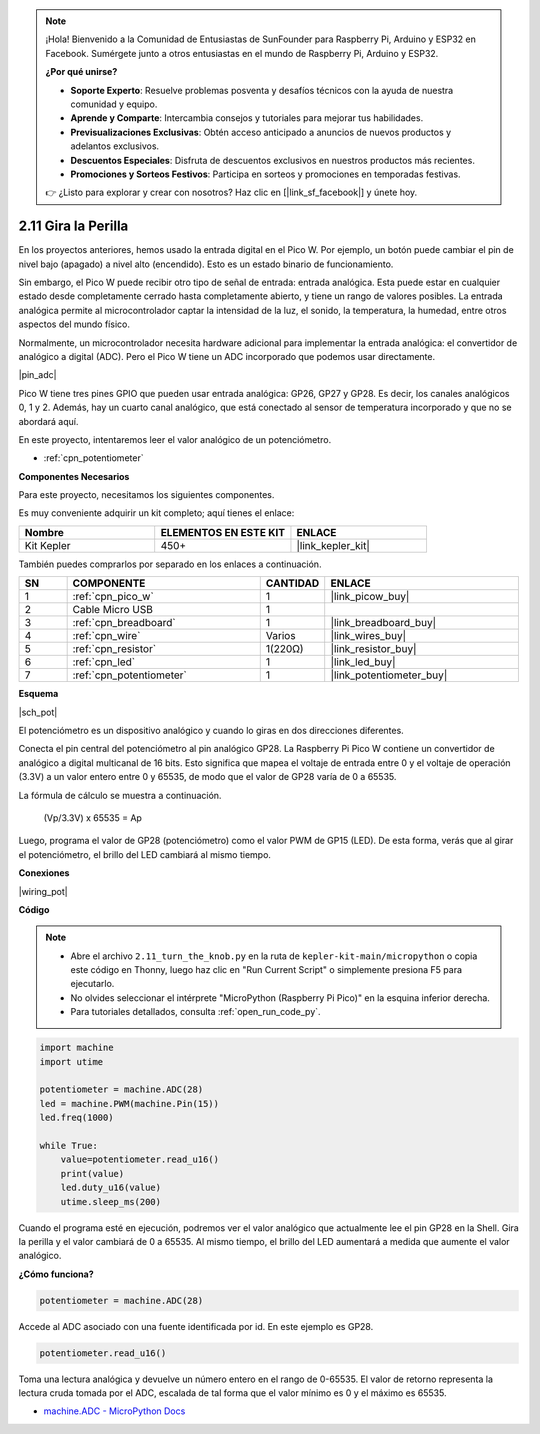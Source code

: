 .. note::

    ¡Hola! Bienvenido a la Comunidad de Entusiastas de SunFounder para Raspberry Pi, Arduino y ESP32 en Facebook. Sumérgete junto a otros entusiastas en el mundo de Raspberry Pi, Arduino y ESP32.

    **¿Por qué unirse?**

    - **Soporte Experto**: Resuelve problemas posventa y desafíos técnicos con la ayuda de nuestra comunidad y equipo.
    - **Aprende y Comparte**: Intercambia consejos y tutoriales para mejorar tus habilidades.
    - **Previsualizaciones Exclusivas**: Obtén acceso anticipado a anuncios de nuevos productos y adelantos exclusivos.
    - **Descuentos Especiales**: Disfruta de descuentos exclusivos en nuestros productos más recientes.
    - **Promociones y Sorteos Festivos**: Participa en sorteos y promociones en temporadas festivas.

    👉 ¿Listo para explorar y crear con nosotros? Haz clic en [|link_sf_facebook|] y únete hoy.

.. _py_pot:

2.11 Gira la Perilla
===========================

En los proyectos anteriores, hemos usado la entrada digital en el Pico W.
Por ejemplo, un botón puede cambiar el pin de nivel bajo (apagado) a nivel alto (encendido). Esto es un estado binario de funcionamiento.

Sin embargo, el Pico W puede recibir otro tipo de señal de entrada: entrada analógica.
Esta puede estar en cualquier estado desde completamente cerrado hasta completamente abierto, y tiene un rango de valores posibles.
La entrada analógica permite al microcontrolador captar la intensidad de la luz, el sonido, la temperatura, la humedad, entre otros aspectos del mundo físico.

Normalmente, un microcontrolador necesita hardware adicional para implementar la entrada analógica: el convertidor de analógico a digital (ADC).
Pero el Pico W tiene un ADC incorporado que podemos usar directamente.

|pin_adc|

Pico W tiene tres pines GPIO que pueden usar entrada analógica: GP26, GP27 y GP28. Es decir, los canales analógicos 0, 1 y 2.
Además, hay un cuarto canal analógico, que está conectado al sensor de temperatura incorporado y que no se abordará aquí.

En este proyecto, intentaremos leer el valor analógico de un potenciómetro.

* :ref:`cpn_potentiometer`

**Componentes Necesarios**

Para este proyecto, necesitamos los siguientes componentes.

Es muy conveniente adquirir un kit completo; aquí tienes el enlace:

.. list-table::
    :widths: 20 20 20
    :header-rows: 1

    *   - Nombre
        - ELEMENTOS EN ESTE KIT
        - ENLACE
    *   - Kit Kepler
        - 450+
        - |link_kepler_kit|

También puedes comprarlos por separado en los enlaces a continuación.

.. list-table::
    :widths: 5 20 5 20
    :header-rows: 1

    *   - SN
        - COMPONENTE
        - CANTIDAD
        - ENLACE

    *   - 1
        - :ref:`cpn_pico_w`
        - 1
        - |link_picow_buy|
    *   - 2
        - Cable Micro USB
        - 1
        - 
    *   - 3
        - :ref:`cpn_breadboard`
        - 1
        - |link_breadboard_buy|
    *   - 4
        - :ref:`cpn_wire`
        - Varios
        - |link_wires_buy|
    *   - 5
        - :ref:`cpn_resistor`
        - 1(220Ω)
        - |link_resistor_buy|
    *   - 6
        - :ref:`cpn_led`
        - 1
        - |link_led_buy|
    *   - 7
        - :ref:`cpn_potentiometer`
        - 1
        - |link_potentiometer_buy|

**Esquema**

|sch_pot|

El potenciómetro es un dispositivo analógico y cuando lo giras en dos direcciones diferentes.

Conecta el pin central del potenciómetro al pin analógico GP28. La Raspberry Pi Pico W contiene un convertidor de analógico a digital multicanal de 16 bits. Esto significa que mapea el voltaje de entrada entre 0 y el voltaje de operación (3.3V) a un valor entero entre 0 y 65535, de modo que el valor de GP28 varía de 0 a 65535.

La fórmula de cálculo se muestra a continuación.

    (Vp/3.3V) x 65535 = Ap

Luego, programa el valor de GP28 (potenciómetro) como el valor PWM de GP15 (LED).
De esta forma, verás que al girar el potenciómetro, el brillo del LED cambiará al mismo tiempo.

**Conexiones**

|wiring_pot|

**Código**

.. note::

    * Abre el archivo ``2.11_turn_the_knob.py`` en la ruta de ``kepler-kit-main/micropython`` o copia este código en Thonny, luego haz clic en "Run Current Script" o simplemente presiona F5 para ejecutarlo.

    * No olvides seleccionar el intérprete "MicroPython (Raspberry Pi Pico)" en la esquina inferior derecha.

    * Para tutoriales detallados, consulta :ref:`open_run_code_py`.

.. code-block:: python

    import machine
    import utime

    potentiometer = machine.ADC(28)
    led = machine.PWM(machine.Pin(15))
    led.freq(1000)

    while True:
        value=potentiometer.read_u16()
        print(value)
        led.duty_u16(value)
        utime.sleep_ms(200)

Cuando el programa esté en ejecución, podremos ver el valor analógico que actualmente lee el pin GP28 en la Shell. 
Gira la perilla y el valor cambiará de 0 a 65535.
Al mismo tiempo, el brillo del LED aumentará a medida que aumente el valor analógico.

**¿Cómo funciona?**

.. code-block:: python

    potentiometer = machine.ADC(28)

Accede al ADC asociado con una fuente identificada por id. En este ejemplo es GP28.

.. code-block:: python

    potentiometer.read_u16()

Toma una lectura analógica y devuelve un número entero en el rango de 0-65535. El valor de retorno representa la lectura cruda tomada por el ADC, escalada de tal forma que el valor mínimo es 0 y el máximo es 65535.

* `machine.ADC - MicroPython Docs <https://docs.micropython.org/en/latest/library/machine.ADC.html>`_